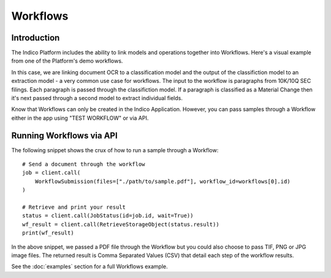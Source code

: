 Workflows
*********

Introduction
============

The Indico Platform includes the ability to link models and operations together into Workflows. Here's a
visual example from one of the Platform's demo workflows.

.. image:: sample-workflow.png

In this case, we are linking document OCR to a classification model and the output of the classifiction model 
to an extraction model - a very common use case for workflows. The input to the workflow is paragraphs from 10K/10Q 
SEC filings. Each paragraph is passed through the classifiction model. If a paragraph is classified as a 
Material Change then it's next passed through a second model to extract individual fields.

Know that Workflows can only be created in the Indico Application. However, you can pass samples through a Workflow
either in the app using "TEST WORKFLOW" or via API.


Running Workflows via API
=========================

The following snippet shows the crux of how to run a sample through a Workflow::

    # Send a document through the workflow
    job = client.call(
        WorkflowSubmission(files=["./path/to/sample.pdf"], workflow_id=workflows[0].id)
    )

    # Retrieve and print your result
    status = client.call(JobStatus(id=job.id, wait=True))
    wf_result = client.call(RetrieveStorageObject(status.result))
    print(wf_result)

In the above snippet, we passed a PDF file through the Workflow but you could also choose
to pass TIF, PNG or JPG image files.  The returned result is Comma Separated Values (CSV)
that detail each step of the workflow results.

See the :doc:`examples` section for a full Workflows example.